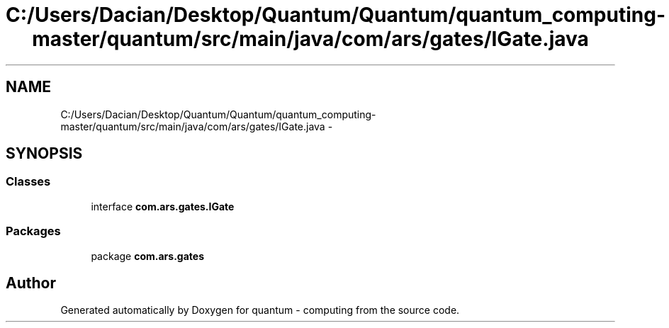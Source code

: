 .TH "C:/Users/Dacian/Desktop/Quantum/Quantum/quantum_computing-master/quantum/src/main/java/com/ars/gates/IGate.java" 3 "Wed Nov 23 2016" "quantum - computing" \" -*- nroff -*-
.ad l
.nh
.SH NAME
C:/Users/Dacian/Desktop/Quantum/Quantum/quantum_computing-master/quantum/src/main/java/com/ars/gates/IGate.java \- 
.SH SYNOPSIS
.br
.PP
.SS "Classes"

.in +1c
.ti -1c
.RI "interface \fBcom\&.ars\&.gates\&.IGate\fP"
.br
.in -1c
.SS "Packages"

.in +1c
.ti -1c
.RI "package \fBcom\&.ars\&.gates\fP"
.br
.in -1c
.SH "Author"
.PP 
Generated automatically by Doxygen for quantum - computing from the source code\&.
